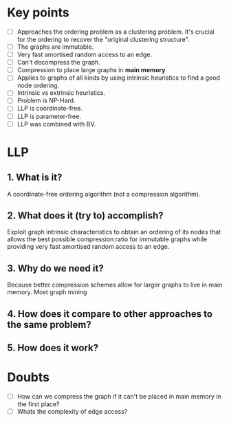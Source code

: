 * Key points
- [ ] Approaches the ordering problem as a clustering problem. It's crucial for the
  ordering to recover the "original clustering structure".
- [ ] The graphs are immutable.
- [ ] Very fast amortised random access to an edge.
- [ ] Can't decompress the graph.
- [ ] Compression to place large graphs in *main memory*
- [ ] Applies to graphs of all kinds by using intrinsic heuristics to find a good
   node ordering.
- [ ] Intrinsic vs extrinsic heuristics.
- [ ] Problem is NP-Hard.
- [ ] LLP is coordinate-free.
- [ ] LLP is parameter-free.
- [ ] LLP was combined with BV.

* LLP
** 1. What is it?
A coordinate-free ordering algorithm (not a compression algorithm).
** 2. What does it (try to) accomplish?
Exploit graph intrinsic characteristics to obtain an ordering of its nodes that
allows the best possible compression ratio for immutable graphs while providing
very fast amortised random access to an edge.
** 3. Why do we need it?
Because better compression schemes allow for larger graphs to live in main
memory. Most graph mining
** 4. How does it compare to other approaches to the same problem?
** 5. How does it work?

* Doubts
- [ ] How can we compress the graph if it can't be placed in main memory in the
  first place?
- [ ] Whats the complexity of edge access?

